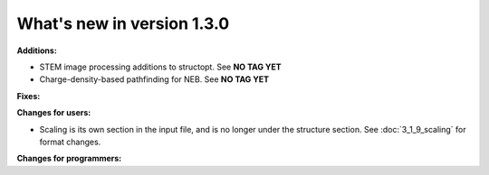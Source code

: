 #############################
What's new in version 1.3.0
#############################

**Additions:**

* STEM image processing additions to structopt. See **NO TAG YET**
* Charge-density-based pathfinding for NEB. See **NO TAG YET**

**Fixes:**


**Changes for users:**

* Scaling is its own section in the input file, and is no longer under the structure section. See :doc:`3_1_9_scaling` for format changes.

**Changes for programmers:**

